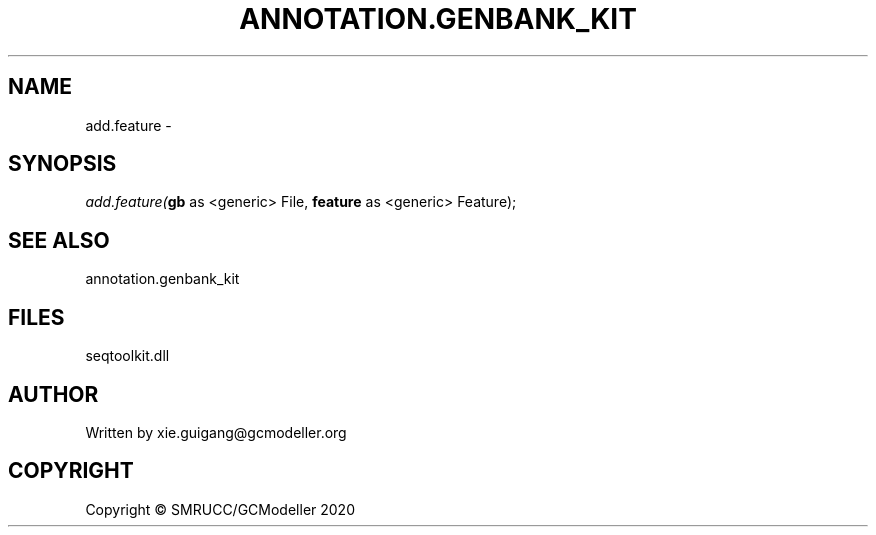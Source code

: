 .\" man page create by R# package system.
.TH ANNOTATION.GENBANK_KIT 4 2000-01-01 "add.feature" "add.feature"
.SH NAME
add.feature \- 
.SH SYNOPSIS
\fIadd.feature(\fBgb\fR as <generic> File, 
\fBfeature\fR as <generic> Feature);\fR
.SH SEE ALSO
annotation.genbank_kit
.SH FILES
.PP
seqtoolkit.dll
.PP
.SH AUTHOR
Written by xie.guigang@gcmodeller.org
.SH COPYRIGHT
Copyright © SMRUCC/GCModeller 2020
